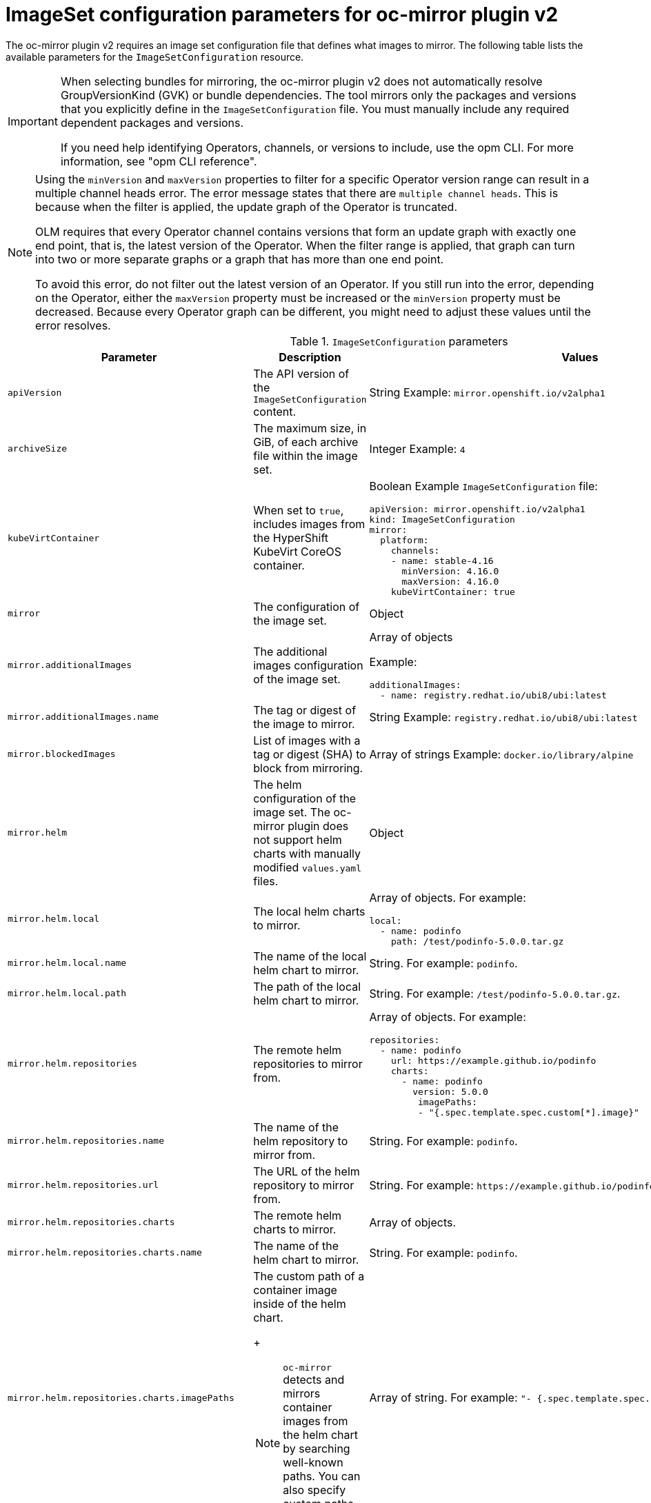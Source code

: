 
// Module included in the following assemblies:
//
// * installing/disconnected_install/installing-mirroring-disconnected-v2.adoc
// * microshift_running_apps/microshift_operators//microshift-operators-oc-mirror.com

:_mod-docs-content-type: REFERENCE
[id="oc-mirror-imageset-config-parameters-v2_{context}"]
= ImageSet configuration parameters for oc-mirror plugin v2

The oc-mirror plugin v2 requires an image set configuration file that defines what images to mirror. The following table lists the available parameters for the `ImageSetConfiguration` resource.

[IMPORTANT]
====
When selecting bundles for mirroring, the oc-mirror plugin v2 does not automatically resolve GroupVersionKind (GVK) or bundle dependencies. The tool mirrors only the packages and versions that you explicitly define in the `ImageSetConfiguration` file. You must manually include any required dependent packages and versions.

If you need help identifying Operators, channels, or versions to include, use the opm CLI. For more information, see "opm CLI reference".
====


[NOTE]
====
Using the `minVersion` and `maxVersion` properties to filter for a specific Operator version range can result in a multiple channel heads error. The error message states that there are `multiple channel heads`. This is because when the filter is applied, the update graph of the Operator is truncated.

OLM requires that every Operator channel contains versions that form an update graph with exactly one end point, that is, the latest version of the Operator. When the filter range is applied, that graph can turn into two or more separate graphs or a graph that has more than one end point.

To avoid this error, do not filter out the latest version of an Operator. If you still run into the error, depending on the Operator, either the `maxVersion` property must be increased or the `minVersion` property must be decreased. Because every Operator graph can be different, you might need to adjust these values until the error resolves.
====

.`ImageSetConfiguration` parameters
[cols="2,2a,1a",options="header"]
|===
|Parameter
|Description
|Values

|`apiVersion`
|The API version of the `ImageSetConfiguration` content.
|String
Example: `mirror.openshift.io/v2alpha1`

ifndef::microshift[]
|`archiveSize`
|The maximum size, in GiB, of each archive file within the image set.
|Integer
Example: `4`

|`kubeVirtContainer`
|When set to `true`, includes images from the HyperShift KubeVirt CoreOS container.
|Boolean
Example `ImageSetConfiguration` file:
[source,yaml,subs=attributes+]
----
apiVersion: mirror.openshift.io/v2alpha1
kind: ImageSetConfiguration
mirror:
  platform:
    channels:
    - name: stable-4.16
      minVersion: 4.16.0
      maxVersion: 4.16.0
    kubeVirtContainer: true
----
endif::microshift[]

|`mirror`
|The configuration of the image set.
|Object

|`mirror.additionalImages`
|The additional images configuration of the image set.
|Array of objects

Example:
[source,yaml]
----
additionalImages:
  - name: registry.redhat.io/ubi8/ubi:latest
----

|`mirror.additionalImages.name`
|The tag or digest of the image to mirror.
|String
Example: `registry.redhat.io/ubi8/ubi:latest`

|`mirror.blockedImages`
|List of images with a tag or digest (SHA) to block from mirroring.
|Array of strings
Example: `docker.io/library/alpine`

ifndef::microshift[]
|`mirror.helm`
|The helm configuration of the image set. The oc-mirror plugin does not support helm charts with manually modified `values.yaml` files.
|Object

|`mirror.helm.local`
|The local helm charts to mirror.
|Array of objects. For example:

[source,yaml]
----
local:
  - name: podinfo
    path: /test/podinfo-5.0.0.tar.gz
----

|`mirror.helm.local.name`
|The name of the local helm chart to mirror.
|String. For example: `podinfo`.

|`mirror.helm.local.path`
|The path of the local helm chart to mirror.
|String. For example: `/test/podinfo-5.0.0.tar.gz`.

|`mirror.helm.repositories`
|The remote helm repositories to mirror from.
|Array of objects. For example:

[source,yaml]
----
repositories:
  - name: podinfo
    url: https://example.github.io/podinfo
    charts:
      - name: podinfo
        version: 5.0.0
         imagePaths:
         - "{.spec.template.spec.custom[*].image}"
----

|`mirror.helm.repositories.name`
|The name of the helm repository to mirror from.
|String. For example: `podinfo`.

|`mirror.helm.repositories.url`
|The URL of the helm repository to mirror from.
|String. For example: [x-]`https://example.github.io/podinfo`.

|`mirror.helm.repositories.charts`
|The remote helm charts to mirror.
|Array of objects.

|`mirror.helm.repositories.charts.name`
|The name of the helm chart to mirror.
|String. For example: `podinfo`.

|`mirror.helm.repositories.charts.imagePaths`
|The custom path of a container image inside of the helm chart.
+
[NOTE]
====
`oc-mirror` detects and mirrors container images from the helm chart by searching well-known paths. You can also specify custom paths using this field.
====
|Array of string. For example:  `"- {.spec.template.spec.custom[*].image}"`.
endif::microshift[]

|`mirror.operators`
|The Operators configuration of the image set.
|Array of objects

Example:
[source,yaml,subs="attributes+"]
----
operators:
  - catalog: registry.redhat.io/redhat/redhat-operator-index:{product-version}
    packages:
      - name: elasticsearch-operator
        minVersion: '2.4.0'
----

|`mirror.operators.catalog`
|The Operator catalog to include in the image set.
|String
Example: `registry.redhat.io/redhat/redhat-operator-index:v4.15`

|`mirror.operators.full`
|When `true`, downloads the full catalog, Operator package, or Operator channel.
|Boolean
The default value is `false`.

|`mirror.operators.packages`
|The Operator packages configuration.
|Array of objects

Example:
[source,yaml,subs="attributes+"]
----
operators:
  - catalog: registry.redhat.io/redhat/redhat-operator-index:{product-version}
    packages:
      - name: elasticsearch-operator
        minVersion: '5.2.3-31'
----

|`mirror.operators.packages.name`
|The Operator package name to include in the image set.
|String
Example: `elasticsearch-operator`

|`mirror.operators.packages.channels`
|Operator package channel configuration
|Object

|`mirror.operators.packages.channels.name`
|The Operator channel name, unique within a package, to include in the image set.
|String
Eample: `fast` or `stable-v4.15`

|`mirror.operators.packages.channels.maxVersion`
|The highest version of the Operator mirror across all channels in which it exists.
|String
Example: `5.2.3-31`

|`mirror.operators.packages.channels.minVersion`
|The lowest version of the Operator to mirror across all channels in which it exists
|String
Example: `5.2.3-31`

|`mirror.operators.packages.maxVersion`
|The highest version of the Operator to mirror across all channels in which it exists.
|String
Example: `5.2.3-31`

|`mirror.operators.packages.minVersion`
|The lowest version of the Operator to mirror across all channels in which it exists.
|String
Example: `5.2.3-31`

|`mirror.operators.targetCatalog`
|An alternative name and optional namespace hierarchy to mirror the referenced catalog as
|String
Example: `my-namespace/my-operator-catalog`

|`mirror.operators.targetCatalogSourceTemplate`
|Path on disk for a template to use to complete catalogSource custom resource generated by oc-mirror plugin v2.
|String
Example: `/tmp/catalog-source_template.yaml`
Example of a template file:
[source,yaml]
----
apiVersion: operators.coreos.com/v1alpha1
kind: CatalogSource
metadata:
  name: discarded
  namespace: openshift-marketplace
spec:
  image: discarded
  sourceType: grpc
  updateStrategy:
    registryPoll:
      interval: 30m0s
----

|`mirror.operators.targetTag`
|An alternative tag to append to the `targetName` or `targetCatalog`.
|String
Example: `v1`

ifndef::microshift[]
|`mirror.platform`
|The platform configuration of the image set.
|Object

|`mirror.platform.architectures`
|The architecture of the platform release payload to mirror.
|Array of strings
Example:
[source,yaml]
----
architectures:
  - amd64
  - arm64
  - multi
  - ppc64le
  - s390x
----

The default value is `amd64`. The value `multi` ensures that the mirroring is supported for all available architectures, eliminating the need to specify individual architectures

|`mirror.platform.channels`
|The platform channel configuration of the image set.
|Array of objects
Example:
[source,yaml,subs="attributes+"]
----
channels:
  - name: stable-4.12
  - name: stable-{product-version}
----

|`mirror.platform.channels.full`
|When `true`, sets the `minVersion` to the first release in the channel and the `maxVersion` to the last release in the channel.
|Boolean
The default value is `false`

|`mirror.platform.channels.name`
|Name of the release channel
|String
Example: `stable-4.15`

|`mirror.platform.channels.minVersion`
|The minimum version of the referenced platform to be mirrored.
|String
Example: `4.12.6`

|`mirror.platform.channels.maxVersion`
|The highest version of the referenced platform to be mirrored.
|String
Example: `4.15.1`

|`mirror.platform.channels.shortestPath`
|Toggles shortest path mirroring or full range mirroring.
|Boolean
The default value is `false`

|`mirror.platform.channels.type`
|Type of the platform to be mirrored
|String
Example: `ocp` or `okd`. The default is `ocp`.

|`mirror.platform.graph`
|Indicates whether the OSUS graph is added to the image set and subsequently published to the mirror.
|Boolean
The default value is `false`

|`mirror.operators.packages.defaultChannel`
|Must be defined when excluding the default channel from the filtering.
|Array of objects. For example:

[source,yaml]
----
 mirror:
  operators:
    - catalog: registry.redhat.io/redhat/redhat-operator-index:v4.19
      packages:
        - name: rhods-operator
          defaultChannel: fast
          channels:
            - name: fast
----
endif::microshift[]
|===

[id="delete-imagset-config-parameters_{context}"]
== DeleteImageSetConfiguration parameters

To use remove images with the oc-mirror plugin v2, you must use a `DeleteImageSetConfiguration.yaml` configuration file that defines which images to delete from the mirror registry. The following table lists the available parameters for the `DeleteImageSetConfiguration` resource.

.`DeleteImageSetConfiguration` parameters
[cols="2,2a,1a",options="header"]
|===
|Parameter
|Description
|Values

|`apiVersion`
|The API version for the `DeleteImageSetConfiguration` content.
|String
Example: `mirror.openshift.io/v2alpha1`

|`delete`
|The configuration of the image set to delete.
|Object

|`delete.additionalImages`
|The additional images configuration of the delete image set.
|Array of objects
Example:
[source,yaml]
----
additionalImages:
  - name: registry.redhat.io/ubi8/ubi:latest
----

|`delete.additionalImages.name`
|The tag or digest of the image to delete.
|String
Example: `registry.redhat.io/ubi8/ubi:latest`

|`delete.operators`
|The Operators configuration of the delete image set.
|Array of objects
Example:
[source,yaml]
----
operators:
  - catalog: registry.redhat.io/redhat/redhat-operator-index:{product-version}
    packages:
      - name: elasticsearch-operator
        minVersion: '2.4.0'
----

|`delete.operators.catalog`
|The Operator catalog to include in the delete image set.
|String
Example: `registry.redhat.io/redhat/redhat-operator-index:v4.15`

|`delete.operators.full`
|When true, deletes the full catalog, Operator package, or Operator channel.
|Boolean
The default value is `false`

|`delete.operators.packages`
|Operator packages configuration
|Array of objects
Example:
[source,yaml]
----
operators:
  - catalog: registry.redhat.io/redhat/redhat-operator-index:{product-version}
    packages:
      - name: elasticsearch-operator
        minVersion: '5.2.3-31'
----

|`delete.operators.packages.name`
|The Operator package name to include in the delete image set.
|String
Example: `elasticsearch-operator`

|`delete.operators.packages.channels`
|Operator package channel configuration
|Object

|`delete.operators.packages.channels.name`
|The Operator channel name, unique within a package, to include in the delete image set.
|String
Example: `fast` or `stable-v4.15`

|`delete.operators.packages.channels.maxVersion`
|The highest version of the Operator to delete within the selected channel.
|String
Example: `5.2.3-31`

|`delete.operators.packages.channels.minVersion`
|The lowest version of the Operator to delete within the selection in which it exists.
|String
Example: `5.2.3-31`

|`delete.operators.packages.maxVersion`
|The highest version of the Operator to delete across all channels in which it exists.
|String
Example: `5.2.3-31`

|`delete.operators.packages.minVersion`
|The lowest version of the Operator to delete across all channels in which it exists.
|String
Example: `5.2.3-31`

ifndef::microshift[]
|`delete.platform`
|The platform configuration of the image set
|Object

|`delete.platform.architectures`
|The architecture of the platform release payload to delete.
|Array of strings
Example:
[source,yaml]
----
architectures:
  - amd64
  - arm64
  - multi
  - ppc64le
  - s390x
----

The default value is `amd64`

|`delete.platform.channels`
|The platform channel configuration of the image set.
|Array of objects

Example:
[source,yaml,subs="attributes+"]
----
channels:
  - name: stable-4.12
  - name: stable-{product-version}
----

|`delete.platform.channels.full`
|When `true`, sets the `minVersion` to the first release in the channel and the `maxVersion` to the last release in the channel.
|Boolean
The default value is `false`

|`delete.platform.channels.name`
|Name of the release channel
|String
Example: `stable-4.15`

|`delete.platform.channels.minVersion`
|The minimum version of the referenced platform to be deleted.
|String
Example: `4.12.6`

|`delete.platform.channels.maxVersion`
|The highest version of the referenced platform to be deleted.
|String
Example: `4.15.1`

|`delete.platform.channels.shortestPath`
|Toggles between deleting the shortest path and deleting the full range.
|Boolean
The default value is `false`

|`delete.platform.channels.type`
|Type of the platform to be deleted
|String
Example: `ocp` or `okd`
The default is `ocp`

|`delete.platform.graph`
|Determines whether the OSUS graph is deleted as well on the mirror registry as well.
|Boolean
The default value is `false`
endif::microshift[]
|===
